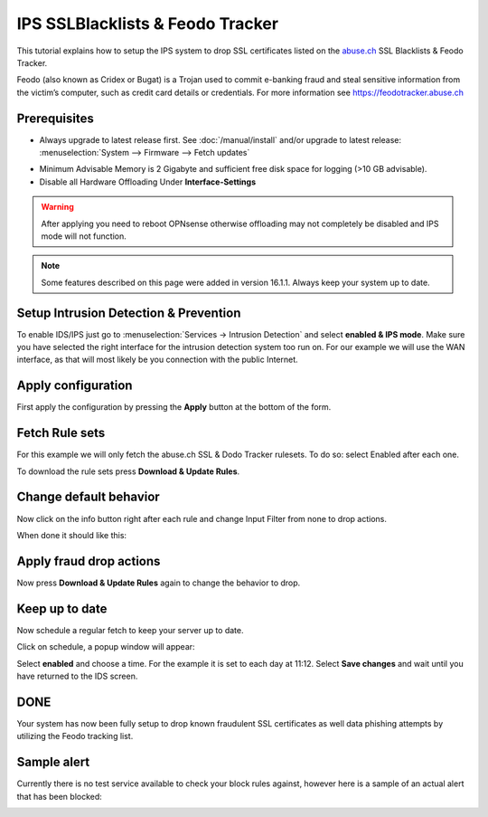 =================================
IPS SSLBlacklists & Feodo Tracker
=================================

This tutorial explains how to setup the IPS system to drop SSL certificates
listed on the `abuse.ch <https://www.abuse.ch>`__ SSL Blacklists & Feodo Tracker.

Feodo (also known as Cridex or Bugat) is a Trojan used to commit e-banking fraud
and steal sensitive information from the victim’s computer, such as credit card
details or credentials. For more information see https://feodotracker.abuse.ch

-------------
Prerequisites
-------------
* Always upgrade to latest release first.
  See :doc:`/manual/install` and/or upgrade to latest release:
  :menuselection:`System --> Firmware --> Fetch updates`

.. image:: images/firmware.png
    :width: 100%

* Minimum Advisable Memory is 2 Gigabyte and sufficient free disk space for
  logging (>10 GB advisable).

* Disable all Hardware Offloading
  Under **Interface-Settings**

.. image:: images/disable_offloading.png
    :width: 100%

.. warning::

  After applying you need to reboot OPNsense otherwise offloading may not
  completely be disabled and IPS mode will not function.

.. Note::

    Some features described on this page were added in version 16.1.1.
    Always keep your system up to date.


--------------------------------------
Setup Intrusion Detection & Prevention
--------------------------------------
To enable IDS/IPS just go to :menuselection:`Services -> Intrusion Detection` and select
**enabled & IPS mode**. Make sure you have selected the right interface for the intrusion
detection system too run on. For our example we will use the WAN interface, as
that will most likely be you connection with the public Internet.

..  image:: images/idps.png
    :width: 100%

-------------------
Apply configuration
-------------------
First apply the configuration by pressing the **Apply** button at the bottom of
the form.

.. image:: images/applybtn.png

---------------
Fetch Rule sets
---------------
For this example we will only fetch the abuse.ch SSL & Dodo Tracker rulesets.
To do so: select Enabled after each one.

.. image:: images/rulesets_enable.png
    :width: 100%

To download the rule sets press **Download & Update Rules**.

.. image:: images/downloadbtn.png

-----------------------
Change default behavior
-----------------------
Now click on the info button   right after each rule and change Input Filter
from none to drop actions.

.. image:: images/changefilter.png
    :width: 100%

When done it should like this:

.. image:: images/rulesdrop.png
    :width: 100%

------------------------
Apply fraud drop actions
------------------------
Now press **Download & Update Rules** again to change the behavior to drop.

.. image:: images/downloadbtn.png

---------------
Keep up to date
---------------
Now schedule a regular fetch to keep your server up to date.

Click on schedule, a popup window will appear:

.. image:: images/schedule.png
    :width: 100%

Select **enabled** and choose a time. For the example it is set to each day at 11:12.
Select **Save changes** and wait until you have returned to the IDS screen.

----
DONE
----
Your system has now been fully setup to drop known fraudulent SSL certificates
as well data phishing attempts by utilizing the Feodo tracking list.


------------
Sample alert
------------
Currently there is no test service available to check your block rules against,
however here is a sample of an actual alert that has been blocked:

.. image:: images/alerts.jpg
    :width: 100%
